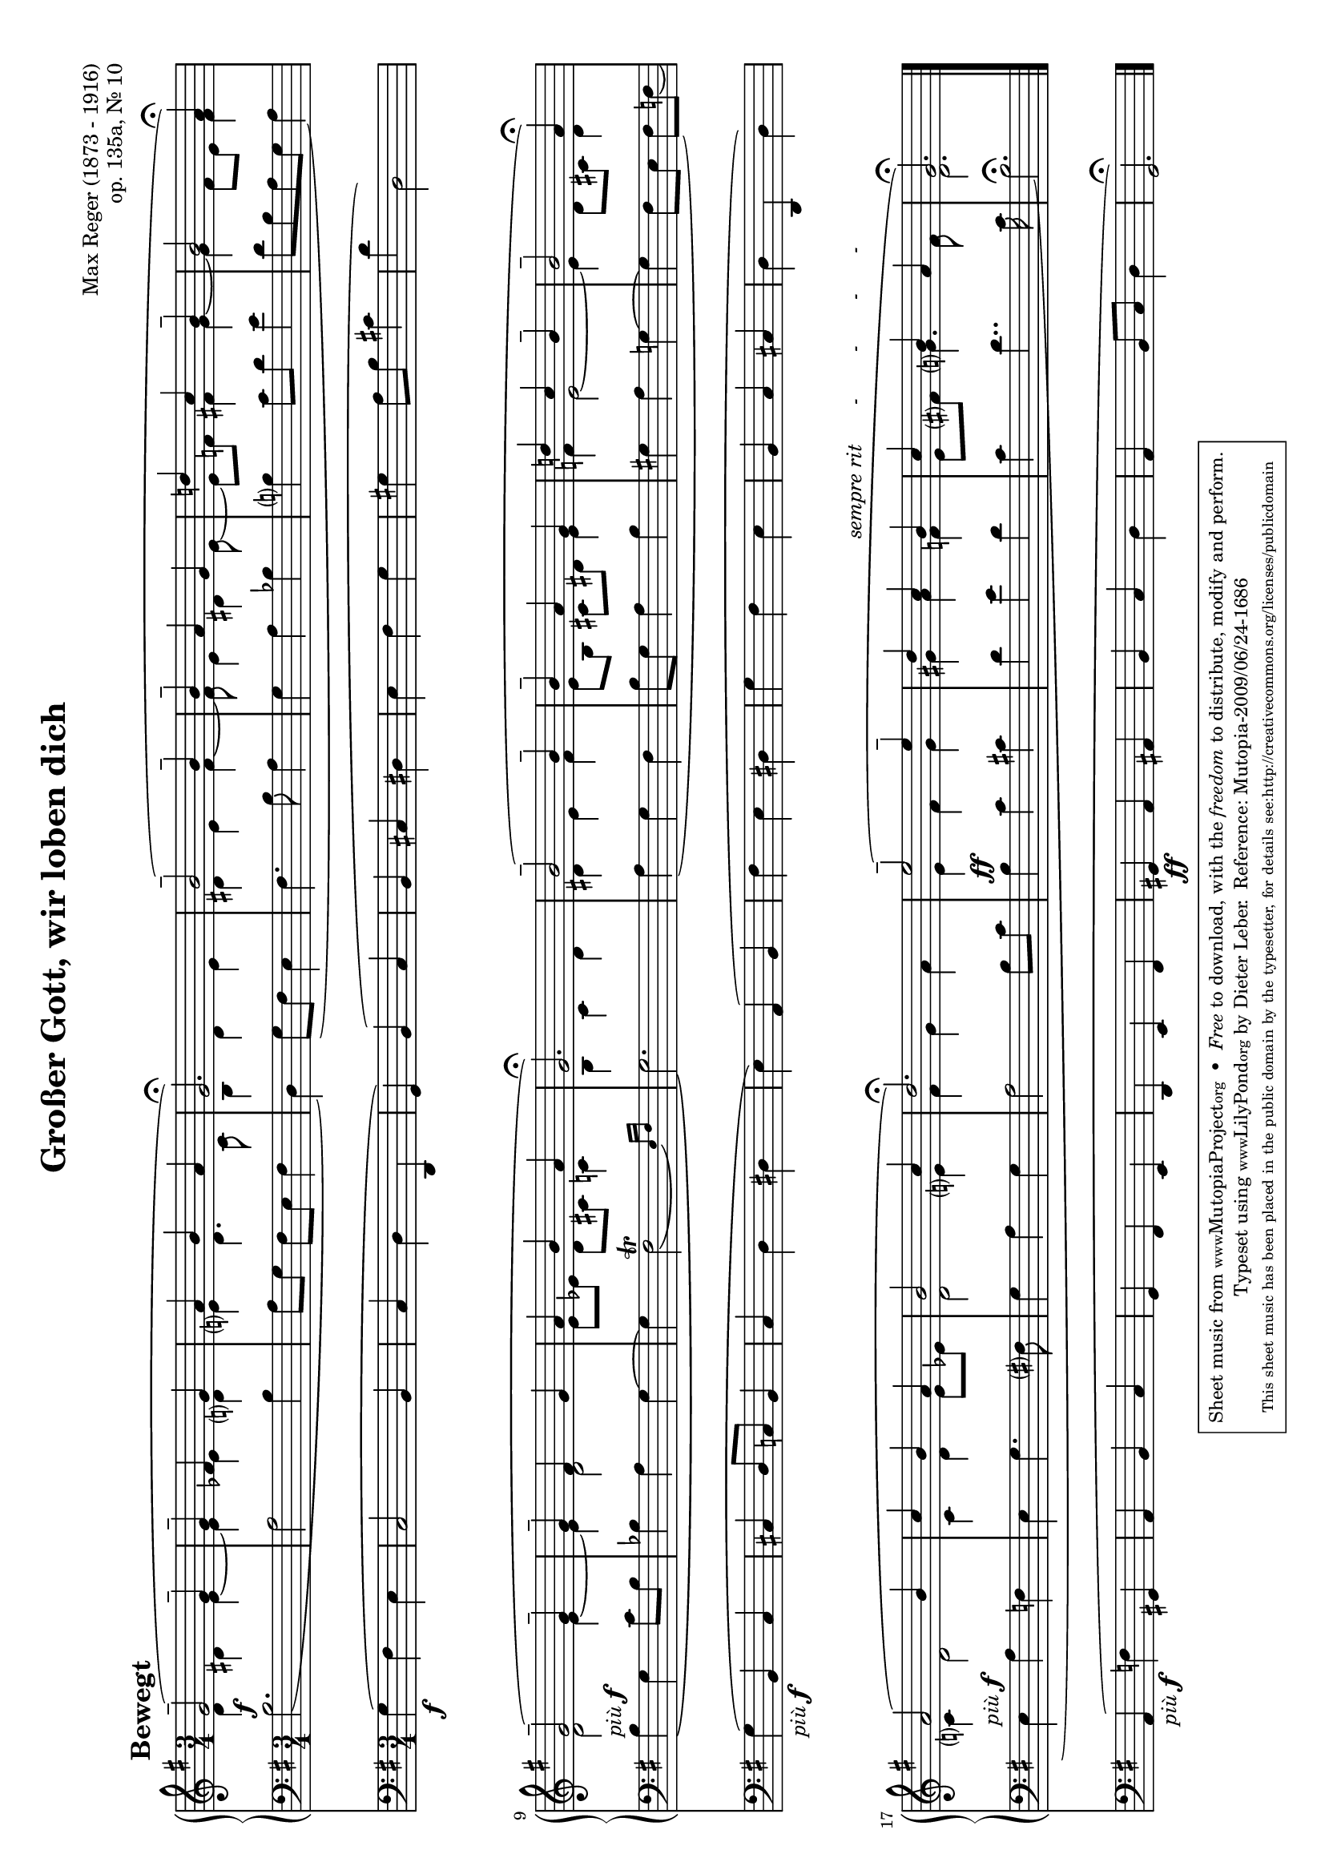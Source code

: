 \version "2.12.2"
\header {
    mutopiatitle = "Großer Gott, wir loben dich"
    mutopiaopus = "op. 135a, No. 10"
    mutopiacomposer = "RegerM"
    mutopiainstrument = "Organ"
    mutopiastyle = "Romantic"
    copyright = "Public Domain"
    maintainer = "Dieter Leber"
    maintainerEmail = "dieter.leber@gmx.de"
    lastupdated = "2009-06-16"
    source = "Edition Peters Nr. 3980"
    title = "Großer Gott, wir loben dich"
    composer = "Max Reger (1873 - 1916)" 
    opus = "op. 135a, Nr. 10"
    copyright = ##f
 footer = "Mutopia-2009/06/24-1686"
 tagline = \markup { \override #'(box-padding . 1.0) \override #'(baseline-skip . 2.7) \box \center-column { \small \line { Sheet music from \with-url #"http://www.MutopiaProject.org" \line { \teeny www. \hspace #-1.0 MutopiaProject \hspace #-1.0 \teeny .org \hspace #0.5 } • \hspace #0.5 \italic Free to download, with the \italic freedom to distribute, modify and perform. } \line { \small \line { Typeset using \with-url #"http://www.LilyPond.org" \line { \teeny www. \hspace #-1.0 LilyPond \hspace #-1.0 \teeny .org } by \maintainer \hspace #-1.0 . \hspace #0.5 Reference: \footer } } \line { \teeny \line { This sheet music has been placed in the public domain by the typesetter, for details see: \hspace #-0.5 \with-url #"http://creativecommons.org/licenses/publicdomain" http://creativecommons.org/licenses/publicdomain } } } }
}

tempoMark = #(define-music-function (parser location markp) (string?)
#{ \once \override Score . RehearsalMark #'self-alignment-X = #left
\once \override Score . RehearsalMark #'extra-spacing-width = #'(+inf.0 . -inf.0)
\mark \markup { \bold $markp } #})

\paper {
    system-count = #3
    pagetopspace = #0.0
    top-margin= #5.2
    bottom-margin= #5.5
    between-system-padding = #0.1
    between-system-space = #0.1
    after-title-space = #0.1
    between-title-space = #0.0
    ragged-last-bottom = ##f %% stretch and center systems of last page
    #(ly:set-option 'point-and-click #f) %% for smaller PDFs
}

\layout {
    indent = 0.0\cm
}

#(set-default-paper-size "a4" 'landscape)
#(set-global-staff-size 17)

global = { 
    \key g \major
    \time 3/4
}


%%%%%%%%%%%%%%%%%%%%%%%%%%%%%%%%%%%%%%
%% Satz
%%%%%%%%%%%%%%%%%%%%%%%%%%%%%%%%%%%%%%
satztracka = \relative c { 
    \global
    \tempoMark "Bewegt"
    g''2-- ( g4--
    g-- fis g
    a b a
    g2.\fermata )
    %% 5
    b2-- ( b4--
    b-- a g
    d'! c b--
    b2 a4\fermata )
    g2-- ( g4--
    %% 10
    g-- fis g
    a b a
    g2. \fermata ) %% \break
    b2-- ( b4--
    b-- a g
    %% 15
    d'! c b--
    b2-- a4\fermata )
    a2 ( b4
    c b a
    b2 c4 
    %% 20
    d2. \fermata )
    e2-- ( e4--
    d c b^\markup {\italic "sempre rit       -        -        -       -      "}
    c b a
    g2.\fermata )
    \bar "|."
}

satztrackb = \relative c { 
    \global
    d'4 dis e~
    e es d
    e d4. c8
    b4 d e
    %% 5
    dis e fis~
    fis8 e4 dis e8~
    e f fis4 g~
    g fis8 e fis4
    d2 e4~
    %% 10
    e d2
    e8 [ es ] d cis c4
    b c d
    dis e fis
    e8 [ b ] cis dis e4
    %% 15
    f e2~
    e4 d8 cis d4
    c d2
    c4 d e8 es
    d2 e4
    %% 20
    fis g a
    e fis g
    gis a f
    e8 fis g4. fis8
    d2.
}

satztrackc = \relative c { 
    \global \slurDown \phrasingSlurDown
    b'2.^\f (
    a2 b4
    a8 g fis [ e ] fis4
    d ) g8 ( fis e4
    %% 5
    fis4. b8 a4
    g a bes
    b c8 d e4
    d8 b a g a4 ) 
    b^\markup {\italic "più" \dynamic f} \( g c8 b
    %% 10
    bes4 a g~
    g \afterGrace fis2\trill ( { e16 ) [ fis ] }
    g2. \)
    a4 ( g fis
    b8 g a4 b
    %% 15
    gis a g~
    g fis8 e fis ) [ f ] (
    e4^\markup {\italic "più" \dynamic f} a f
    e g4. fis8
    g4 a g
    %% 20
    a2 b8 c
    b4^\ff c cis
    d e d
    c d4.. c16
    b2.\fermata )
}

satztrackd = \relative c { 
    \global
    g'4\f ( fis e
    c2 b4
    c d d,
    g ) b ( c
    %% 5
    b cis dis
    e fis g
    gis a8 b cis4
    d d,2 )
    g4_\markup {\italic "più" \dynamic f} ( b, c
    %% 10
    cis d8 c b4
    c d dis
    e ) a, ( b
    fis' e dis
    g fis e
    %% 15
    b c cis
    d d, d' )
    a_\markup {\italic "più" \dynamic f} ( f' gis,
    a b c
    g fis e
    %% 20
    d e fis
    gis\ff a ais
    b c d
    a b8 c d4
    g,2.\fermata )
}


\new Score {
    \transpose g g {
        <<
            \new GrandStaff <<
                \new Staff {
                    #(set-accidental-style 'modern-cautionary) 
                    \clef violin 
                    <<
                        \satztracka \\
                        \satztrackb
                    >>
                }
                \new Staff {
                    #(set-accidental-style 'modern-cautionary) 
                    \clef bass 
                    <<
                        \satztrackc
                    >>
                }
            >> % end GrandStaff
            \new Staff {
                #(set-accidental-style 'modern-cautionary) 
                \clef bass 
                <<
                    \satztrackd
                >>
            }
        >>
    }
}


\score {
    \unfoldRepeats {
        <<
            \new GrandStaff <<
                \new Staff {
                    \clef violin 
                    <<
                        \satztracka \\
                        \satztrackb
                    >>
                }
                \new Staff {
                    \clef bass 
                    <<
                        \satztrackc
                    >>
                }
            >> % end GrandStaff
            \new Staff {
                \clef bass 
                <<
                    \satztrackd
                >>
            }
        >>
    }
    \midi {
        \context {
            \Score
            tempoWholesPerMinute = #(ly:make-moment 108 4)
        }
    }
}




